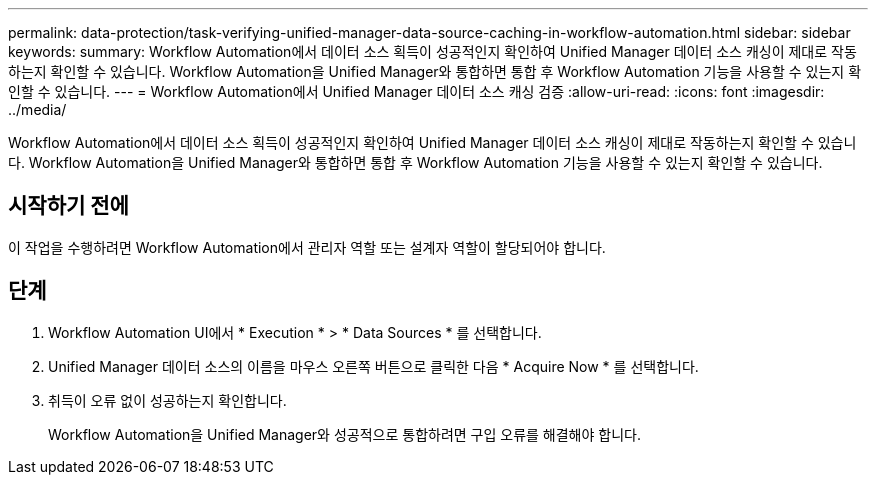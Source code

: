 ---
permalink: data-protection/task-verifying-unified-manager-data-source-caching-in-workflow-automation.html 
sidebar: sidebar 
keywords:  
summary: Workflow Automation에서 데이터 소스 획득이 성공적인지 확인하여 Unified Manager 데이터 소스 캐싱이 제대로 작동하는지 확인할 수 있습니다. Workflow Automation을 Unified Manager와 통합하면 통합 후 Workflow Automation 기능을 사용할 수 있는지 확인할 수 있습니다. 
---
= Workflow Automation에서 Unified Manager 데이터 소스 캐싱 검증
:allow-uri-read: 
:icons: font
:imagesdir: ../media/


[role="lead"]
Workflow Automation에서 데이터 소스 획득이 성공적인지 확인하여 Unified Manager 데이터 소스 캐싱이 제대로 작동하는지 확인할 수 있습니다. Workflow Automation을 Unified Manager와 통합하면 통합 후 Workflow Automation 기능을 사용할 수 있는지 확인할 수 있습니다.



== 시작하기 전에

이 작업을 수행하려면 Workflow Automation에서 관리자 역할 또는 설계자 역할이 할당되어야 합니다.



== 단계

. Workflow Automation UI에서 * Execution * > * Data Sources * 를 선택합니다.
. Unified Manager 데이터 소스의 이름을 마우스 오른쪽 버튼으로 클릭한 다음 * Acquire Now * 를 선택합니다.
. 취득이 오류 없이 성공하는지 확인합니다.
+
Workflow Automation을 Unified Manager와 성공적으로 통합하려면 구입 오류를 해결해야 합니다.


